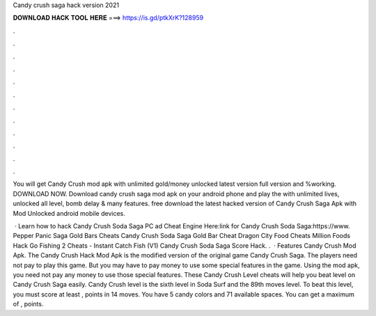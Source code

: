 Candy crush saga hack version 2021



𝐃𝐎𝐖𝐍𝐋𝐎𝐀𝐃 𝐇𝐀𝐂𝐊 𝐓𝐎𝐎𝐋 𝐇𝐄𝐑𝐄 ===> https://is.gd/ptkXrK?128959



.



.



.



.



.



.



.



.



.



.



.



.

You will get Candy Crush mod apk with unlimited gold/money unlocked latest version full version and %working. DOWNLOAD NOW. Download candy crush saga mod apk on your android phone and play the with unlimited lives, unlocked all level, bomb delay & many features. free download the latest hacked version of Candy Crush Saga Apk with Mod Unlocked android mobile devices.

 · Learn how to hack Candy Crush Soda Saga PC ad Cheat Engine Here:link for Candy Crush Soda Saga:https://www. Pepper Panic Saga Gold Bars Cheats Candy Crush Soda Saga Gold Bar Cheat Dragon City Food Cheats Million Foods Hack Go Fishing 2 Cheats - Instant Catch Fish (V1) Candy Crush Soda Saga Score Hack. .  · Features Candy Crush Mod Apk. The Candy Crush Hack Mod Apk is the modified version of the original game Candy Crush Saga. The players need not pay to play this game. But you may have to pay money to use some special features in the game. Using the mod apk, you need not pay any money to use those special features. These Candy Crush Level cheats will help you beat level on Candy Crush Saga easily. Candy Crush level is the sixth level in Soda Surf and the 89th moves level. To beat this level, you must score at least , points in 14 moves. You have 5 candy colors and 71 available spaces. You can get a maximum of , points.
